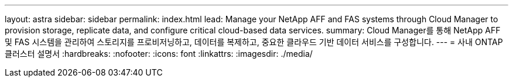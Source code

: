 ---
layout: astra 
sidebar: sidebar 
permalink: index.html 
lead: Manage your NetApp AFF and FAS systems through Cloud Manager to provision storage, replicate data, and configure critical cloud-based data services. 
summary: Cloud Manager를 통해 NetApp AFF 및 FAS 시스템을 관리하여 스토리지를 프로비저닝하고, 데이터를 복제하고, 중요한 클라우드 기반 데이터 서비스를 구성합니다. 
---
= 사내 ONTAP 클러스터 설명서
:hardbreaks:
:nofooter: 
:icons: font
:linkattrs: 
:imagesdir: ./media/


